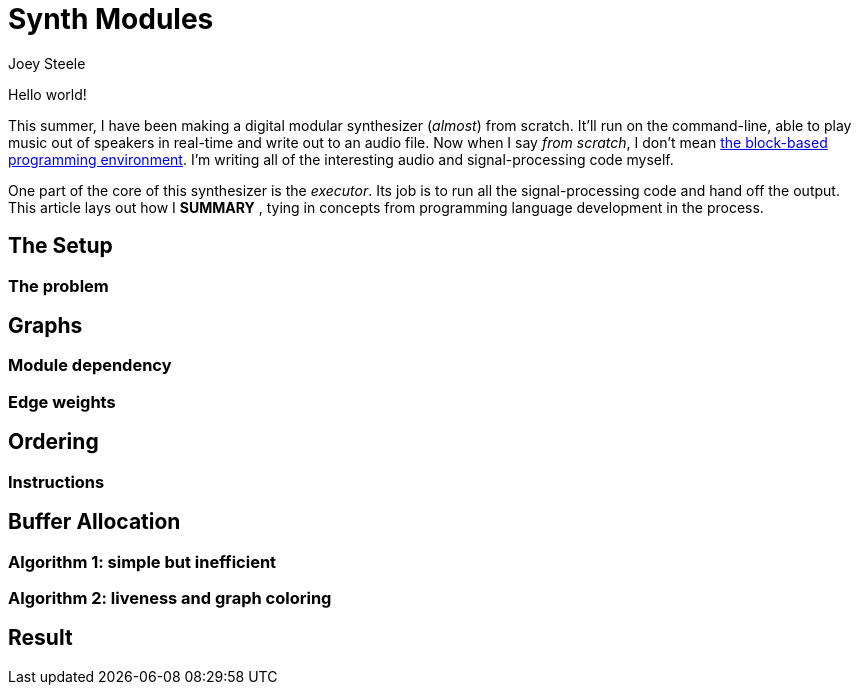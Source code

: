 = Synth Modules
:author: Joey Steele
:docdate: 2022-07-29

// URLs
:url-scratch: https://scratch.mit.edu/

Hello world!

// TODO: better title

This summer, I have been making a digital modular synthesizer (_almost_) from scratch.
It'll run on the command-line, able to play music out of speakers in real-time and write out to an audio file.
Now when I say _from scratch_, I don't mean {url-scratch}[the block-based programming environment].
I'm writing all of the interesting audio and signal-processing code myself.

One part of the core of this synthesizer is the _executor_.
Its job is to run all the signal-processing code and hand off the output.
This article lays out how I *SUMMARY*
// TODO: summary of article in that last sentence
, tying in concepts from programming language development in the process.

== The Setup
=== The problem
== Graphs
=== Module dependency
=== Edge weights
== Ordering
=== Instructions
== Buffer Allocation
=== Algorithm 1: simple but inefficient
=== Algorithm 2: liveness and graph coloring
== Result
